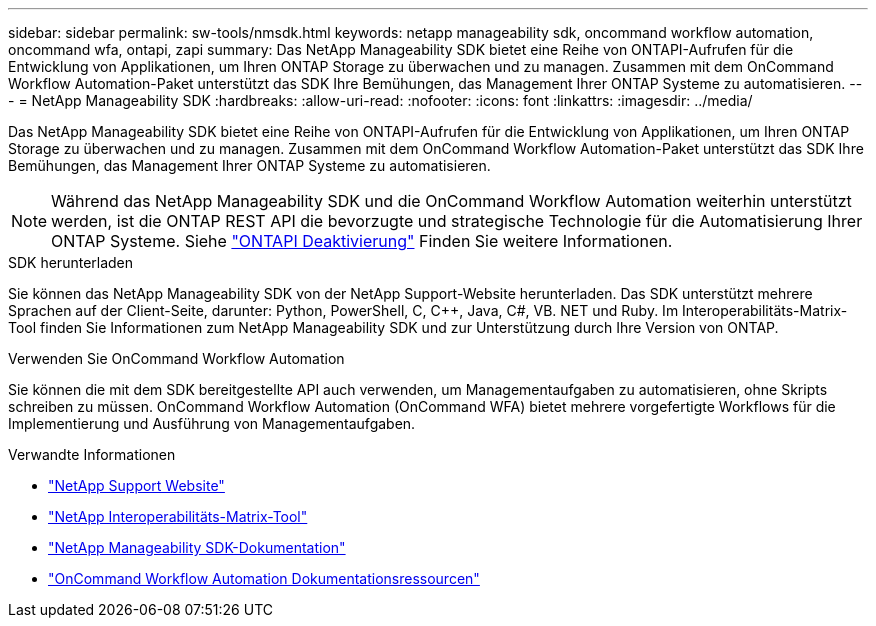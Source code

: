 ---
sidebar: sidebar 
permalink: sw-tools/nmsdk.html 
keywords: netapp manageability sdk, oncommand workflow automation, oncommand wfa, ontapi, zapi 
summary: Das NetApp Manageability SDK bietet eine Reihe von ONTAPI-Aufrufen für die Entwicklung von Applikationen, um Ihren ONTAP Storage zu überwachen und zu managen. Zusammen mit dem OnCommand Workflow Automation-Paket unterstützt das SDK Ihre Bemühungen, das Management Ihrer ONTAP Systeme zu automatisieren. 
---
= NetApp Manageability SDK
:hardbreaks:
:allow-uri-read: 
:nofooter: 
:icons: font
:linkattrs: 
:imagesdir: ../media/


[role="lead"]
Das NetApp Manageability SDK bietet eine Reihe von ONTAPI-Aufrufen für die Entwicklung von Applikationen, um Ihren ONTAP Storage zu überwachen und zu managen. Zusammen mit dem OnCommand Workflow Automation-Paket unterstützt das SDK Ihre Bemühungen, das Management Ihrer ONTAP Systeme zu automatisieren.


NOTE: Während das NetApp Manageability SDK und die OnCommand Workflow Automation weiterhin unterstützt werden, ist die ONTAP REST API die bevorzugte und strategische Technologie für die Automatisierung Ihrer ONTAP Systeme. Siehe link:../migrate/ontapi_disablement.html["ONTAPI Deaktivierung"] Finden Sie weitere Informationen.

.SDK herunterladen
Sie können das NetApp Manageability SDK von der NetApp Support-Website herunterladen. Das SDK unterstützt mehrere Sprachen auf der Client-Seite, darunter: Python, PowerShell, C, C++, Java, C#, VB. NET und Ruby. Im Interoperabilitäts-Matrix-Tool finden Sie Informationen zum NetApp Manageability SDK und zur Unterstützung durch Ihre Version von ONTAP.

.Verwenden Sie OnCommand Workflow Automation
Sie können die mit dem SDK bereitgestellte API auch verwenden, um Managementaufgaben zu automatisieren, ohne Skripts schreiben zu müssen. OnCommand Workflow Automation (OnCommand WFA) bietet mehrere vorgefertigte Workflows für die Implementierung und Ausführung von Managementaufgaben.

.Verwandte Informationen
* https://mysupport.netapp.com/site/["NetApp Support Website"^]
* https://www.netapp.com/company/interoperability/["NetApp Interoperabilitäts-Matrix-Tool"^]
* https://mysupport.netapp.com/documentation/docweb/index.html?productID=63638&language=en-US["NetApp Manageability SDK-Dokumentation"^]
* https://www.netapp.com/data-management/oncommand-workflow-automation-documentation/["OnCommand Workflow Automation Dokumentationsressourcen"^]

